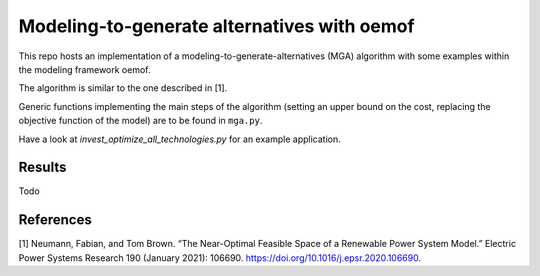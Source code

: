 Modeling-to-generate alternatives with oemof
============================================

This repo hosts an implementation of a modeling-to-generate-alternatives
(MGA) algorithm with some examples within the modeling framework oemof.

The algorithm is similar to the one described in [1].

Generic functions implementing the main steps of the algorithm (setting an upper
bound on the cost, replacing the objective function of the model) are to be found
in ``mga.py``.

Have a look at `invest_optimize_all_technologies.py` for an example application.

Results
-------

Todo

References
----------

[1] Neumann, Fabian, and Tom Brown. “The Near-Optimal Feasible Space of a Renewable Power System Model.”
Electric Power Systems Research 190 (January 2021): 106690. https://doi.org/10.1016/j.epsr.2020.106690.

